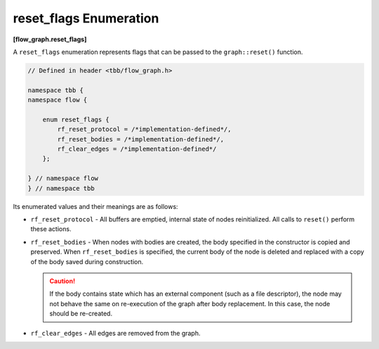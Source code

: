 =======================
reset_flags Enumeration
=======================
**[flow_graph.reset_flags]**

A ``reset_flags`` enumeration represents flags that can be passed to the ``graph::reset()`` function.

.. code:: cpp

    // Defined in header <tbb/flow_graph.h>

    namespace tbb {
    namespace flow {

        enum reset_flags {
            rf_reset_protocol = /*implementation-defined*/,
            rf_reset_bodies = /*implementation-defined*/,
            rf_clear_edges = /*implementation-defined*/
        };

    } // namespace flow
    } // namespace tbb

Its enumerated values and their meanings are as follows:

* ``rf_reset_protocol`` - All buffers are emptied, internal state of nodes reinitialized.
  All calls to ``reset()`` perform these actions.

* ``rf_reset_bodies`` - When nodes with bodies are created, the body specified in the constructor
  is copied and preserved. When ``rf_reset_bodies`` is specified, the current body of the node is deleted
  and replaced with a copy of the body saved during construction.

  .. caution::

    If the body contains state which has an external component (such as a file descriptor),
    the node may not behave the same on re-execution of the graph after body replacement. In this
    case, the node should be re-created.

* ``rf_clear_edges`` - All edges are removed from the graph.
